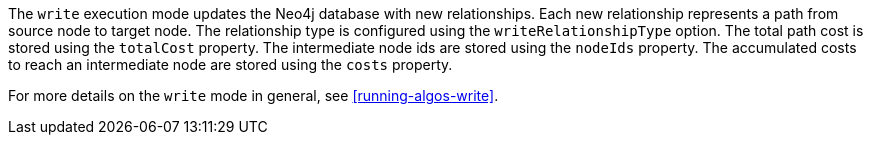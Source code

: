 The `write` execution mode updates the Neo4j database with new relationships.
Each new relationship represents a path from source node to target node.
The relationship type is configured using the `writeRelationshipType` option.
The total path cost is stored using the `totalCost` property.
The intermediate node ids are stored using the `nodeIds` property.
The accumulated costs to reach an intermediate node are stored using the `costs` property.


For more details on the `write` mode in general, see <<running-algos-write>>.